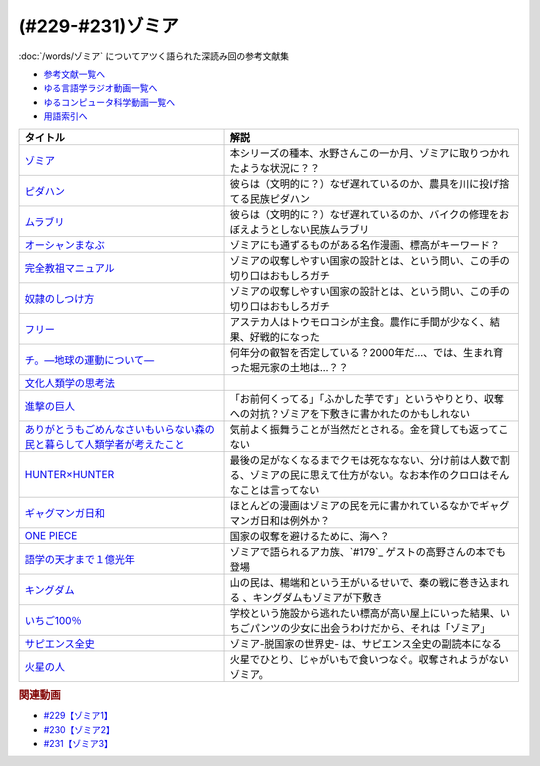 .. _ゾミア参考文献:

.. :ref:`参考文献:ゾミア <ゾミア参考文献>`

(#229-#231)ゾミア
=================================

:doc:`/words/ゾミア` についてアツく語られた深読み回の参考文献集

* `参考文献一覧へ </reference/>`_ 
* `ゆる言語学ラジオ動画一覧へ </videos/yurugengo_radio_list.html>`_ 
* `ゆるコンピュータ科学動画一覧へ </videos/yurucomputer_radio_list.html>`_ 
* `用語索引へ </genindex.html>`_ 

.. raw:: html

  <!--ゾミア--><a href="https://www.amazon.co.jp/%E3%82%BE%E3%83%9F%E3%82%A2%E2%80%95%E2%80%95-%E8%84%B1%E5%9B%BD%E5%AE%B6%E3%81%AE%E4%B8%96%E7%95%8C%E5%8F%B2-%E3%82%B8%E3%82%A7%E3%83%BC%E3%83%A0%E3%82%BA%E3%83%BBC%E3%83%BB%E3%82%B9%E3%82%B3%E3%83%83%E3%83%88/dp/4622077833?__mk_ja_JP=%E3%82%AB%E3%82%BF%E3%82%AB%E3%83%8A&crid=115ZXD2JRI4B2&keywords=%E3%82%BE%E3%83%9F%E3%82%A2&qid=1683939264&sprefix=%E3%82%BE%E3%83%9F%E3%82%A2%2Caps%2C179&sr=8-6&linkCode=li1&tag=takaoutputblo-22&linkId=fbd79ac22730fec588e96eeb096bdf93&language=ja_JP&ref_=as_li_ss_il" target="_blank"><img border="0" src="//ws-fe.amazon-adsystem.com/widgets/q?_encoding=UTF8&ASIN=4622077833&Format=_SL110_&ID=AsinImage&MarketPlace=JP&ServiceVersion=20070822&WS=1&tag=takaoutputblo-22&language=ja_JP" ></a><img src="https://ir-jp.amazon-adsystem.com/e/ir?t=takaoutputblo-22&language=ja_JP&l=li1&o=9&a=4622077833" width="1" height="1" border="0" alt="" style="border:none !important; margin:0px !important;" />
  <!--ピダハン--><a href="https://www.amazon.co.jp/%E3%83%94%E3%83%80%E3%83%8F%E3%83%B3%E2%80%95%E2%80%95-%E3%80%8C%E8%A8%80%E8%AA%9E%E6%9C%AC%E8%83%BD%E3%80%8D%E3%82%92%E8%B6%85%E3%81%88%E3%82%8B%E6%96%87%E5%8C%96%E3%81%A8%E4%B8%96%E7%95%8C%E8%A6%B3-%E3%83%80%E3%83%8B%E3%82%A8%E3%83%AB%E3%83%BBL%E3%83%BB%E3%82%A8%E3%83%B4%E3%82%A7%E3%83%AC%E3%83%83%E3%83%88/dp/4622076535?__mk_ja_JP=%E3%82%AB%E3%82%BF%E3%82%AB%E3%83%8A&crid=144WEZGMIX61S&keywords=%E3%83%94%E3%83%80%E3%83%8F%E3%83%B3&qid=1683939508&sprefix=%E3%83%94%E3%83%80%E3%83%8F%E3%83%B3%2Caps%2C143&sr=8-1&linkCode=li1&tag=takaoutputblo-22&linkId=242d06b36ed9049777b0e372902ae780&language=ja_JP&ref_=as_li_ss_il" target="_blank"><img border="0" src="//ws-fe.amazon-adsystem.com/widgets/q?_encoding=UTF8&ASIN=4622076535&Format=_SL110_&ID=AsinImage&MarketPlace=JP&ServiceVersion=20070822&WS=1&tag=takaoutputblo-22&language=ja_JP" ></a><img src="https://ir-jp.amazon-adsystem.com/e/ir?t=takaoutputblo-22&language=ja_JP&l=li1&o=9&a=4622076535" width="1" height="1" border="0" alt="" style="border:none !important; margin:0px !important;" />
  <!--ムラブリ--><a href="https://www.amazon.co.jp/%E3%83%A0%E3%83%A9%E3%83%96%E3%83%AA-%E6%96%87%E5%AD%97%E3%82%82%E6%9A%A6%E3%82%82%E6%8C%81%E3%81%9F%E3%81%AA%E3%81%84%E7%8B%A9%E7%8C%9F%E6%8E%A1%E9%9B%86%E6%B0%91%E3%81%8B%E3%82%89%E8%A8%80%E8%AA%9E%E5%AD%A6%E8%80%85%E3%81%8C%E6%95%99%E3%82%8F%E3%81%A3%E3%81%9F%E3%81%93%E3%81%A8-%E4%BC%8A%E8%97%A4-%E9%9B%84%E9%A6%AC/dp/4797674253?__mk_ja_JP=%E3%82%AB%E3%82%BF%E3%82%AB%E3%83%8A&crid=38PQ0Y3MDRP1K&keywords=%E3%83%A0%E3%83%A9%E3%83%96%E3%83%AA&qid=1683939513&sprefix=%E3%83%A0%E3%83%A9%E3%83%96%E3%83%AA%2Caps%2C159&sr=8-1&linkCode=li1&tag=takaoutputblo-22&linkId=7ce90cd07eaa3616584293cab57215e7&language=ja_JP&ref_=as_li_ss_il" target="_blank"><img border="0" src="//ws-fe.amazon-adsystem.com/widgets/q?_encoding=UTF8&ASIN=4797674253&Format=_SL110_&ID=AsinImage&MarketPlace=JP&ServiceVersion=20070822&WS=1&tag=takaoutputblo-22&language=ja_JP" ></a><img src="https://ir-jp.amazon-adsystem.com/e/ir?t=takaoutputblo-22&language=ja_JP&l=li1&o=9&a=4797674253" width="1" height="1" border="0" alt="" style="border:none !important; margin:0px !important;" />
  <!--オーシャンまなぶ--><a href="https://t-taks.com/comic/omb/?episode=1" target="_blank"><img border="0" src="https://t-taks.com/comic/omb/?episode=1" width="75"></a>
  <!--フリー--><a href="https://www.amazon.co.jp/%E3%83%95%E3%83%AA%E3%83%BC-%E2%80%95%EF%BC%9C%E7%84%A1%E6%96%99%EF%BC%9E%E3%81%8B%E3%82%89%E3%81%8A%E9%87%91%E3%82%92%E7%94%9F%E3%81%BF%E3%81%A0%E3%81%99%E6%96%B0%E6%88%A6%E7%95%A5-%E3%82%AF%E3%83%AA%E3%82%B9%E3%83%BB-%E3%82%A2%E3%83%B3%E3%83%80%E3%83%BC%E3%82%BD%E3%83%B3-ebook/dp/B009UVJQMS?__mk_ja_JP=%E3%82%AB%E3%82%BF%E3%82%AB%E3%83%8A&crid=3MV485T2BZ7YE&keywords=%EF%BC%9C%E7%84%A1%E6%96%99%EF%BC%9E%E3%81%8B%E3%82%89%E3%81%8A%E9%87%91%E3%82%92%E7%94%9F%E3%81%BF%E5%87%BA%E3%81%99%E6%96%B0%E6%88%A6%E7%95%A5&qid=1683946596&sprefix=%E7%84%A1%E6%96%99+%E3%81%8B%E3%82%89%E3%81%8A%E9%87%91%E3%82%92%E7%94%9F%E3%81%BF%E5%87%BA%E3%81%99%E6%96%B0%E6%88%A6%E7%95%A5%2Caps%2C153&sr=8-1&linkCode=li1&tag=takaoutputblo-22&linkId=1fc8c7c55ed9bd25775d6e4a80e884fd&language=ja_JP&ref_=as_li_ss_il" target="_blank"><img border="0" src="//ws-fe.amazon-adsystem.com/widgets/q?_encoding=UTF8&ASIN=B009UVJQMS&Format=_SL110_&ID=AsinImage&MarketPlace=JP&ServiceVersion=20070822&WS=1&tag=takaoutputblo-22&language=ja_JP" ></a><img src="https://ir-jp.amazon-adsystem.com/e/ir?t=takaoutputblo-22&language=ja_JP&l=li1&o=9&a=B009UVJQMS" width="1" height="1" border="0" alt="" style="border:none !important; margin:0px !important;" />
  <!--文化人類学の思考法--><a href="https://www.amazon.co.jp/%E6%96%87%E5%8C%96%E4%BA%BA%E9%A1%9E%E5%AD%A6%E3%81%AE%E6%80%9D%E8%80%83%E6%B3%95-%E6%9D%BE%E6%9D%91-%E5%9C%AD%E4%B8%80%E9%83%8E/dp/479071733X?__mk_ja_JP=%E3%82%AB%E3%82%BF%E3%82%AB%E3%83%8A&crid=ZEI56VCXTQX1&keywords=%E6%96%87%E5%8C%96%E4%BA%BA%E9%A1%9E%E5%AD%A6%E3%81%AE%E6%80%9D%E8%80%83%E6%B3%95&qid=1683946735&sprefix=%E6%96%87%E5%8C%96%E4%BA%BA%E9%A1%9E%E5%AD%A6%E3%81%AE%E6%80%9D%E8%80%83%E6%B3%95+%2Caps%2C154&sr=8-1&linkCode=li1&tag=takaoutputblo-22&linkId=9828ff697082ab5a53464cd9622327df&language=ja_JP&ref_=as_li_ss_il" target="_blank"><img border="0" src="//ws-fe.amazon-adsystem.com/widgets/q?_encoding=UTF8&ASIN=479071733X&Format=_SL110_&ID=AsinImage&MarketPlace=JP&ServiceVersion=20070822&WS=1&tag=takaoutputblo-22&language=ja_JP" ></a><img src="https://ir-jp.amazon-adsystem.com/e/ir?t=takaoutputblo-22&language=ja_JP&l=li1&o=9&a=479071733X" width="1" height="1" border="0" alt="" style="border:none !important; margin:0px !important;" />
  <!--完全教祖マニュアル--><a href="https://www.amazon.co.jp/%E5%AE%8C%E5%85%A8%E6%95%99%E7%A5%96%E3%83%9E%E3%83%8B%E3%83%A5%E3%82%A2%E3%83%AB-%E3%81%A1%E3%81%8F%E3%81%BE%E6%96%B0%E6%9B%B8-%E6%9E%B6%E7%A5%9E%E6%81%AD%E4%BB%8B-ebook/dp/B01IT5TZBM?__mk_ja_JP=%E3%82%AB%E3%82%BF%E3%82%AB%E3%83%8A&crid=32FML8CSW6SOV&keywords=%E5%AE%8C%E5%85%A8%E6%95%99%E7%A5%96%E3%83%9E%E3%83%8B%E3%83%A5%E3%82%A2%E3%83%AB&qid=1683946832&sprefix=%E5%AE%8C%E5%85%A8%E6%95%99%E7%A5%96%E3%83%9E%E3%83%8B%E3%83%A5%E3%82%A2%E3%83%AB%2Caps%2C160&sr=8-1&linkCode=li1&tag=takaoutputblo-22&linkId=445fb4457ecaae1ba57ba1873e1b9bf6&language=ja_JP&ref_=as_li_ss_il" target="_blank"><img border="0" src="//ws-fe.amazon-adsystem.com/widgets/q?_encoding=UTF8&ASIN=B01IT5TZBM&Format=_SL110_&ID=AsinImage&MarketPlace=JP&ServiceVersion=20070822&WS=1&tag=takaoutputblo-22&language=ja_JP" ></a><img src="https://ir-jp.amazon-adsystem.com/e/ir?t=takaoutputblo-22&language=ja_JP&l=li1&o=9&a=B01IT5TZBM" width="1" height="1" border="0" alt="" style="border:none !important; margin:0px !important;" />
  <!--奴隷のしつけ方--><a href="https://www.amazon.co.jp/%E5%A5%B4%E9%9A%B7%E3%81%AE%E3%81%97%E3%81%A4%E3%81%91%E6%96%B9-%E3%82%B8%E3%82%A7%E3%83%AA%E3%83%BC%E3%83%BB%E3%83%88%E3%83%8A%E3%83%BC-%E3%83%9E%E3%83%AB%E3%82%AF%E3%82%B9%E3%83%BB%E3%82%B7%E3%83%89%E3%83%8B%E3%82%A6%E3%82%B9%E3%83%BB%E3%83%95%E3%82%A1%E3%83%AB%E3%82%AF%E3%82%B9-ebook/dp/B01DM0NEKM?__mk_ja_JP=%E3%82%AB%E3%82%BF%E3%82%AB%E3%83%8A&crid=16SPS1X0W5NYD&keywords=%E5%A5%B4%E9%9A%B7%E3%81%AE%E3%81%97%E3%81%A4%E3%81%91%E6%96%B9&qid=1683946958&sprefix=%E5%A5%B4%E9%9A%B7%E3%81%AE%E3%81%97%E3%81%A4%E3%81%91%E6%96%B9%2Caps%2C160&sr=8-1&linkCode=li1&tag=takaoutputblo-22&linkId=cee9b43c9149448006d6562e6aef285a&language=ja_JP&ref_=as_li_ss_il" target="_blank"><img border="0" src="//ws-fe.amazon-adsystem.com/widgets/q?_encoding=UTF8&ASIN=B01DM0NEKM&Format=_SL110_&ID=AsinImage&MarketPlace=JP&ServiceVersion=20070822&WS=1&tag=takaoutputblo-22&language=ja_JP" ></a><img src="https://ir-jp.amazon-adsystem.com/e/ir?t=takaoutputblo-22&language=ja_JP&l=li1&o=9&a=B01DM0NEKM" width="1" height="1" border="0" alt="" style="border:none !important; margin:0px !important;" />
  <!--チ。―地球の運動について―--><a href="https://www.amazon.co.jp/%E3%83%81%E3%80%82%E2%80%95%E5%9C%B0%E7%90%83%E3%81%AE%E9%81%8B%E5%8B%95%E3%81%AB%E3%81%A4%E3%81%84%E3%81%A6%E2%80%95%EF%BC%88%EF%BC%91%EF%BC%89-%E3%83%93%E3%83%83%E3%82%B0%E3%82%B3%E3%83%9F%E3%83%83%E3%82%AF%E3%82%B9-%E9%AD%9A%E8%B1%8A-ebook/dp/B08P5GG18C?__mk_ja_JP=%E3%82%AB%E3%82%BF%E3%82%AB%E3%83%8A&crid=7WQC1R1HD1GM&keywords=%E3%83%81%E3%80%82&qid=1683947010&sprefix=%E3%83%81+%2Caps%2C167&sr=8-1&linkCode=li1&tag=takaoutputblo-22&linkId=370162f2d6b6ca7eae54617082c9f5a7&language=ja_JP&ref_=as_li_ss_il" target="_blank"><img border="0" src="//ws-fe.amazon-adsystem.com/widgets/q?_encoding=UTF8&ASIN=B08P5GG18C&Format=_SL110_&ID=AsinImage&MarketPlace=JP&ServiceVersion=20070822&WS=1&tag=takaoutputblo-22&language=ja_JP" ></a><img src="https://ir-jp.amazon-adsystem.com/e/ir?t=takaoutputblo-22&language=ja_JP&l=li1&o=9&a=B08P5GG18C" width="1" height="1" border="0" alt="" style="border:none !important; margin:0px !important;" />
  <!--進撃の巨人--><a href="https://www.amazon.co.jp/%E9%80%B2%E6%92%83%E3%81%AE%E5%B7%A8%E4%BA%BA%EF%BC%88%EF%BC%91%EF%BC%89-%E9%80%B1%E5%88%8A%E5%B0%91%E5%B9%B4%E3%83%9E%E3%82%AC%E3%82%B8%E3%83%B3%E3%82%B3%E3%83%9F%E3%83%83%E3%82%AF%E3%82%B9-%E8%AB%AB%E5%B1%B1%E5%89%B5-ebook/dp/B009KYC6S6?__mk_ja_JP=%E3%82%AB%E3%82%BF%E3%82%AB%E3%83%8A&crid=KKOXAYSTZ9AD&keywords=%E9%80%B2%E6%92%83%E3%81%AE%E5%B7%A8%E4%BA%BA&qid=1684243409&sprefix=%E9%80%B2%E6%92%83%E3%81%AE%E5%B7%A8%E4%BA%BA%2Caps%2C867&sr=8-9&linkCode=li1&tag=takaoutputblo-22&linkId=f9961ccee3eeb570e26422dd4df278d6&language=ja_JP&ref_=as_li_ss_il" target="_blank"><img border="0" src="//ws-fe.amazon-adsystem.com/widgets/q?_encoding=UTF8&ASIN=B009KYC6S6&Format=_SL110_&ID=AsinImage&MarketPlace=JP&ServiceVersion=20070822&WS=1&tag=takaoutputblo-22&language=ja_JP" ></a><img src="https://ir-jp.amazon-adsystem.com/e/ir?t=takaoutputblo-22&language=ja_JP&l=li1&o=9&a=B009KYC6S6" width="1" height="1" border="0" alt="" style="border:none !important; margin:0px !important;" />
  <!--ありがとうもごめんなさいもいらない森の民と暮らして人類学者が考えたこと--><a href="https://www.amazon.co.jp/%E3%81%82%E3%82%8A%E3%81%8C%E3%81%A8%E3%81%86%E3%82%82%E3%81%94%E3%82%81%E3%82%93%E3%81%AA%E3%81%95%E3%81%84%E3%82%82%E3%81%84%E3%82%89%E3%81%AA%E3%81%84%E6%A3%AE%E3%81%AE%E6%B0%91%E3%81%A8%E6%9A%AE%E3%82%89%E3%81%97%E3%81%A6%E4%BA%BA%E9%A1%9E%E5%AD%A6%E8%80%85%E3%81%8C%E8%80%83%E3%81%88%E3%81%9F%E3%81%93%E3%81%A8-%E5%A5%A5%E9%87%8E-%E5%85%8B%E5%B7%B3/dp/4750515329?__mk_ja_JP=%E3%82%AB%E3%82%BF%E3%82%AB%E3%83%8A&crid=2SSMDG4BAHB1O&keywords=%E3%81%82%E3%82%8A%E3%81%8C%E3%81%A8%E3%81%86%E3%82%82%E3%81%94%E3%82%81%E3%82%93%E3%81%AA%E3%81%95%E3%81%84%E3%82%82%E3%81%84%E3%82%89%E3%81%AA%E3%81%84%E6%A3%AE%E3%81%AE%E6%B0%91%E3%81%A8%E6%9A%AE%E3%82%89%E3%81%97%E3%81%A6%E4%BA%BA%E9%A1%9E%E5%AD%A6%E8%80%85%E3%81%8C%E8%80%83%E3%81%88%E3%81%9F%E3%81%93%E3%81%A8&qid=1684243632&sprefix=%E3%81%82%E3%82%8A%E3%81%8C%E3%81%A8%E3%81%86%E3%82%82%E3%81%94%E3%82%81%E3%82%93%E3%81%AA%E3%81%95%E3%81%84%E3%82%82%E3%81%84%E3%82%89%E3%81%AA%E3%81%84%E6%A3%AE%E3%81%AE%E6%B0%91%E3%81%A8%E6%9A%AE%E3%82%89%E3%81%97%E3%81%A6%E4%BA%BA%E9%A1%9E%E5%AD%A6%E8%80%85%E3%81%8C%E8%80%83%E3%81%88%E3%81%9F%E3%81%93%E3%81%A8%2Caps%2C184&sr=8-1&linkCode=li1&tag=takaoutputblo-22&linkId=c4bcfaacde58940a33bd422a41cdfedc&language=ja_JP&ref_=as_li_ss_il" target="_blank"><img border="0" src="//ws-fe.amazon-adsystem.com/widgets/q?_encoding=UTF8&ASIN=4750515329&Format=_SL110_&ID=AsinImage&MarketPlace=JP&ServiceVersion=20070822&WS=1&tag=takaoutputblo-22&language=ja_JP" ></a><img src="https://ir-jp.amazon-adsystem.com/e/ir?t=takaoutputblo-22&language=ja_JP&l=li1&o=9&a=4750515329" width="1" height="1" border="0" alt="" style="border:none !important; margin:0px !important;" />
  <!--HUNTER×HUNTER--><a href="https://www.amazon.co.jp/HUNTER%C3%97HUNTER-%E3%83%A2%E3%83%8E%E3%82%AF%E3%83%AD%E7%89%88-1-%E3%82%B8%E3%83%A3%E3%83%B3%E3%83%97%E3%82%B3%E3%83%9F%E3%83%83%E3%82%AF%E3%82%B9DIGITAL-%E5%86%A8%E6%A8%AB%E7%BE%A9%E5%8D%9A-ebook/dp/B00AENH12S?__mk_ja_JP=%E3%82%AB%E3%82%BF%E3%82%AB%E3%83%8A&crid=X5QF1QHMM0AS&keywords=%E3%83%8F%E3%83%B3%E3%82%BF%E3%83%BC%E3%83%8F%E3%83%B3%E3%82%BF%E3%83%BC&qid=1684243759&sprefix=%E3%83%8F%E3%83%B3%E3%82%BF%E3%83%BC%E3%83%8F%E3%83%B3%E3%82%BF%E3%83%BC%2Caps%2C170&sr=8-3&linkCode=li1&tag=takaoutputblo-22&linkId=e7c3a3d971b3559495f3502d83ac524c&language=ja_JP&ref_=as_li_ss_il" target="_blank"><img border="0" src="//ws-fe.amazon-adsystem.com/widgets/q?_encoding=UTF8&ASIN=B00AENH12S&Format=_SL110_&ID=AsinImage&MarketPlace=JP&ServiceVersion=20070822&WS=1&tag=takaoutputblo-22&language=ja_JP" ></a><img src="https://ir-jp.amazon-adsystem.com/e/ir?t=takaoutputblo-22&language=ja_JP&l=li1&o=9&a=B00AENH12S" width="1" height="1" border="0" alt="" style="border:none !important; margin:0px !important;" />
  <!--ギャグマンガ日和--><a href="https://www.amazon.co.jp/%E5%A2%97%E7%94%B0%E3%81%93%E3%81%86%E3%81%99%E3%81%91%E5%8A%87%E5%A0%B4-%E3%82%AE%E3%83%A3%E3%82%B0%E3%83%9E%E3%83%B3%E3%82%AC%E6%97%A5%E5%92%8C-1-%E3%82%B8%E3%83%A3%E3%83%B3%E3%83%97%E3%82%B3%E3%83%9F%E3%83%83%E3%82%AF%E3%82%B9DIGITAL-%E5%A2%97%E7%94%B0%E3%81%93%E3%81%86%E3%81%99%E3%81%91-ebook/dp/B009PL817E?__mk_ja_JP=%E3%82%AB%E3%82%BF%E3%82%AB%E3%83%8A&crid=PMIWXFR8IF12&keywords=%E3%82%AE%E3%83%A3%E3%82%B0%E3%83%9E%E3%83%B3%E3%82%AC%E6%97%A5%E5%92%8C&qid=1684243917&sprefix=%E3%82%AE%E3%83%A3%E3%82%B0%E3%83%9E%E3%83%B3%E3%82%AC%E6%97%A5%E5%92%8C%2Caps%2C159&sr=8-5&linkCode=li1&tag=takaoutputblo-22&linkId=00eed8ba04ec5d881aa592440817e491&language=ja_JP&ref_=as_li_ss_il" target="_blank"><img border="0" src="//ws-fe.amazon-adsystem.com/widgets/q?_encoding=UTF8&ASIN=B009PL817E&Format=_SL110_&ID=AsinImage&MarketPlace=JP&ServiceVersion=20070822&WS=1&tag=takaoutputblo-22&language=ja_JP" ></a><img src="https://ir-jp.amazon-adsystem.com/e/ir?t=takaoutputblo-22&language=ja_JP&l=li1&o=9&a=B009PL817E" width="1" height="1" border="0" alt="" style="border:none !important; margin:0px !important;" />
  <!--ONE PIECE--><a href="https://www.amazon.co.jp/ONE-PIECE-%E3%83%A2%E3%83%8E%E3%82%AF%E3%83%AD%E7%89%88-1-%E3%82%B8%E3%83%A3%E3%83%B3%E3%83%97%E3%82%B3%E3%83%9F%E3%83%83%E3%82%AF%E3%82%B9DIGITAL-ebook/dp/B009GZK2YE?__mk_ja_JP=%E3%82%AB%E3%82%BF%E3%82%AB%E3%83%8A&crid=2QPCM1TO3665V&keywords=%E3%83%9E%E3%83%B3%E3%82%AC+%E3%83%AF%E3%83%B3%E3%83%94%E3%83%BC%E3%82%B9&qid=1684244052&sprefix=%E3%83%9E%E3%83%B3%E3%82%AC%E3%83%AF%E3%83%B3%E3%83%94%E3%83%BC%E3%82%B9%2Caps%2C173&sr=8-9&linkCode=li1&tag=takaoutputblo-22&linkId=ae3d3a4b4c4795c392d31865e4a15ebb&language=ja_JP&ref_=as_li_ss_il" target="_blank"><img border="0" src="//ws-fe.amazon-adsystem.com/widgets/q?_encoding=UTF8&ASIN=B009GZK2YE&Format=_SL110_&ID=AsinImage&MarketPlace=JP&ServiceVersion=20070822&WS=1&tag=takaoutputblo-22&language=ja_JP" ></a><img src="https://ir-jp.amazon-adsystem.com/e/ir?t=takaoutputblo-22&language=ja_JP&l=li1&o=9&a=B009GZK2YE" width="1" height="1" border="0" alt="" style="border:none !important; margin:0px !important;" />
  <!--語学の天才まで１億光年--><a href="https://www.amazon.co.jp/%E8%AA%9E%E5%AD%A6%E3%81%AE%E5%A4%A9%E6%89%8D%E3%81%BE%E3%81%A7%EF%BC%91%E5%84%84%E5%85%89%E5%B9%B4%EF%BC%88%E9%9B%86%E8%8B%B1%E7%A4%BE%E3%82%A4%E3%83%B3%E3%82%BF%E3%83%BC%E3%83%8A%E3%82%B7%E3%83%A7%E3%83%8A%E3%83%AB%EF%BC%89-%E9%AB%98%E9%87%8E%E7%A7%80%E8%A1%8C-ebook/dp/B0BJQCXWX1?__mk_ja_JP=%E3%82%AB%E3%82%BF%E3%82%AB%E3%83%8A&crid=10KIUADIJCRCS&keywords=%E8%AA%9E%E5%AD%A6%E3%81%AE%E5%A4%A9%E6%89%8D%E3%81%BE%E3%81%A7%E4%B8%80%E5%84%84%E5%85%89%E5%B9%B4&qid=1684244216&sprefix=%E8%AA%9E%E5%AD%A6%E3%81%AE%E5%A4%A9%E6%89%8D%E3%81%BE%E3%81%A7%E4%B8%80%E5%84%84%E5%85%89%E5%B9%B4%2Caps%2C184&sr=8-1&linkCode=li1&tag=takaoutputblo-22&linkId=9978fdc68b8eeea68245c2a0d87decaf&language=ja_JP&ref_=as_li_ss_il" target="_blank"><img border="0" src="//ws-fe.amazon-adsystem.com/widgets/q?_encoding=UTF8&ASIN=B0BJQCXWX1&Format=_SL110_&ID=AsinImage&MarketPlace=JP&ServiceVersion=20070822&WS=1&tag=takaoutputblo-22&language=ja_JP" ></a><img src="https://ir-jp.amazon-adsystem.com/e/ir?t=takaoutputblo-22&language=ja_JP&l=li1&o=9&a=B0BJQCXWX1" width="1" height="1" border="0" alt="" style="border:none !important; margin:0px !important;" />
  <!--キングダム--><a href="https://www.amazon.co.jp/%E3%82%AD%E3%83%B3%E3%82%B0%E3%83%80%E3%83%A0-1-%E3%83%A4%E3%83%B3%E3%82%B0%E3%82%B8%E3%83%A3%E3%83%B3%E3%83%97%E3%82%B3%E3%83%9F%E3%83%83%E3%82%AF%E3%82%B9DIGITAL-%E5%8E%9F%E6%B3%B0%E4%B9%85-ebook/dp/B009LHBVQ0?__mk_ja_JP=%E3%82%AB%E3%82%BF%E3%82%AB%E3%83%8A&crid=3JKZOTR41TUP&keywords=%E3%82%AD%E3%83%B3%E3%82%B0%E3%83%80%E3%83%A0&qid=1684244523&sprefix=%E3%82%AD%E3%83%B3%E3%82%B0%E3%83%80%E3%83%A0%2Caps%2C167&sr=8-7&linkCode=li1&tag=takaoutputblo-22&linkId=ec0ed4354572b6a6caa64b5fb63227d0&language=ja_JP&ref_=as_li_ss_il" target="_blank"><img border="0" src="//ws-fe.amazon-adsystem.com/widgets/q?_encoding=UTF8&ASIN=B009LHBVQ0&Format=_SL110_&ID=AsinImage&MarketPlace=JP&ServiceVersion=20070822&WS=1&tag=takaoutputblo-22&language=ja_JP" ></a><img src="https://ir-jp.amazon-adsystem.com/e/ir?t=takaoutputblo-22&language=ja_JP&l=li1&o=9&a=B009LHBVQ0" width="1" height="1" border="0" alt="" style="border:none !important; margin:0px !important;" />
  <!--いちご100％--><a href="https://www.amazon.co.jp/%E3%81%84%E3%81%A1%E3%81%94100%EF%BC%85-%E3%82%AB%E3%83%A9%E3%83%BC%E7%89%88-1-%E3%82%B8%E3%83%A3%E3%83%B3%E3%83%97%E3%82%B3%E3%83%9F%E3%83%83%E3%82%AF%E3%82%B9DIGITAL-%E6%B2%B3%E4%B8%8B%E6%B0%B4%E5%B8%8C-ebook/dp/B00ATLMA6C?__mk_ja_JP=%E3%82%AB%E3%82%BF%E3%82%AB%E3%83%8A&crid=24LAJUK7Z9PP0&keywords=%E3%81%84%E3%81%A1%E3%81%94100%25&qid=1684244942&sprefix=%E3%81%84%E3%81%A1%E3%81%94100+%2Caps%2C223&sr=8-1&linkCode=li1&tag=takaoutputblo-22&linkId=bfa03fd7b3e772fba8f8ab77f1199999&language=ja_JP&ref_=as_li_ss_il" target="_blank"><img border="0" src="//ws-fe.amazon-adsystem.com/widgets/q?_encoding=UTF8&ASIN=B00ATLMA6C&Format=_SL110_&ID=AsinImage&MarketPlace=JP&ServiceVersion=20070822&WS=1&tag=takaoutputblo-22&language=ja_JP" ></a><img src="https://ir-jp.amazon-adsystem.com/e/ir?t=takaoutputblo-22&language=ja_JP&l=li1&o=9&a=B00ATLMA6C" width="1" height="1" border="0" alt="" style="border:none !important; margin:0px !important;" />
  <!--サピエンス全史--><a href="https://www.amazon.co.jp/%E3%82%B5%E3%83%94%E3%82%A8%E3%83%B3%E3%82%B9%E5%85%A8%E5%8F%B2-%E4%B8%8A-%E6%96%87%E6%98%8E%E3%81%AE%E6%A7%8B%E9%80%A0%E3%81%A8%E4%BA%BA%E9%A1%9E%E3%81%AE%E5%B9%B8%E7%A6%8F-%E3%83%A6%E3%83%B4%E3%82%A1%E3%83%AB%E3%83%BB%E3%83%8E%E3%82%A2%E3%83%BB%E3%83%8F%E3%83%A9%E3%83%AA/dp/430922671X?__mk_ja_JP=%E3%82%AB%E3%82%BF%E3%82%AB%E3%83%8A&crid=2BZQ0EKL80ORF&keywords=%E3%82%B5%E3%83%94%E3%82%A8%E3%83%B3%E3%82%B9%E5%85%A8%E5%8F%B2&qid=1684556564&sprefix=%E3%82%B5%E3%83%94%E3%82%A8%E3%83%B3%E3%82%B9%E5%85%A8%E5%8F%B2%2Caps%2C364&sr=8-1&linkCode=li1&tag=takaoutputblo-22&linkId=4762e99b007d0efe545e69640788d1c9&language=ja_JP&ref_=as_li_ss_il" target="_blank"><img border="0" src="//ws-fe.amazon-adsystem.com/widgets/q?_encoding=UTF8&ASIN=430922671X&Format=_SL110_&ID=AsinImage&MarketPlace=JP&ServiceVersion=20070822&WS=1&tag=takaoutputblo-22&language=ja_JP" ></a><img src="https://ir-jp.amazon-adsystem.com/e/ir?t=takaoutputblo-22&language=ja_JP&l=li1&o=9&a=430922671X" width="1" height="1" border="0" alt="" style="border:none !important; margin:0px !important;" />
  <!--火星の人--><a href="https://www.amazon.co.jp/%E7%81%AB%E6%98%9F%E3%81%AE%E4%BA%BA%E3%80%94%E6%96%B0%E7%89%88%E3%80%95-%E4%B8%8A-%E3%83%8F%E3%83%A4%E3%82%AB%E3%83%AF%E6%96%87%E5%BA%ABSF-%E3%82%A2%E3%83%B3%E3%83%87%E3%82%A3-%E3%82%A6%E3%82%A3%E3%82%A2%E3%83%BC-ebook/dp/B09V53MNNK?__mk_ja_JP=%E3%82%AB%E3%82%BF%E3%82%AB%E3%83%8A&crid=2JDLI0MVSEC9P&keywords=%E7%81%AB%E6%98%9F%E3%81%AE%E4%BA%BA&qid=1684556620&sprefix=%E7%81%AB%E6%98%9F%E3%81%AE%E4%BA%BA%2Caps%2C160&sr=8-1&linkCode=li1&tag=takaoutputblo-22&linkId=d4257fbfab8579d617c086c675c418de&language=ja_JP&ref_=as_li_ss_il" target="_blank"><img border="0" src="//ws-fe.amazon-adsystem.com/widgets/q?_encoding=UTF8&ASIN=B09V53MNNK&Format=_SL110_&ID=AsinImage&MarketPlace=JP&ServiceVersion=20070822&WS=1&tag=takaoutputblo-22&language=ja_JP" ></a><img src="https://ir-jp.amazon-adsystem.com/e/ir?t=takaoutputblo-22&language=ja_JP&l=li1&o=9&a=B09V53MNNK" width="1" height="1" border="0" alt="" style="border:none !important; margin:0px !important;" />

+---------------------------------------------------------------------------+------------------------------------------------------------------------------------------------------------------------------------+
|                                 タイトル                                  |                                                                解説                                                                |
+===========================================================================+====================================================================================================================================+
| `ゾミア`_                                                                 | 本シリーズの種本、水野さんこの一か月、ゾミアに取りつかれたような状況に？？                                                         |
+---------------------------------------------------------------------------+------------------------------------------------------------------------------------------------------------------------------------+
| `ピダハン`_                                                               | 彼らは（文明的に？）なぜ遅れているのか、農具を川に投げ捨てる民族ピダハン                                                           |
+---------------------------------------------------------------------------+------------------------------------------------------------------------------------------------------------------------------------+
| `ムラブリ`_                                                               | 彼らは（文明的に？）なぜ遅れているのか、バイクの修理をおぼえようとしない民族ムラブリ                                               |
+---------------------------------------------------------------------------+------------------------------------------------------------------------------------------------------------------------------------+
| `オーシャンまなぶ`_                                                       | ゾミアにも通ずるものがある名作漫画、標高がキーワード？                                                                             |
+---------------------------------------------------------------------------+------------------------------------------------------------------------------------------------------------------------------------+
| `完全教祖マニュアル`_                                                     | ゾミアの収奪しやすい国家の設計とは、という問い、この手の切り口はおもしろガチ                                                       |
+---------------------------------------------------------------------------+------------------------------------------------------------------------------------------------------------------------------------+
| `奴隷のしつけ方`_                                                         | ゾミアの収奪しやすい国家の設計とは、という問い、この手の切り口はおもしろガチ                                                       |
+---------------------------------------------------------------------------+------------------------------------------------------------------------------------------------------------------------------------+
| `フリー`_                                                                 | アステカ人はトウモロコシが主食。農作に手間が少なく、結果、好戦的になった                                                           |
+---------------------------------------------------------------------------+------------------------------------------------------------------------------------------------------------------------------------+
| `チ。―地球の運動について―`_                                               | 何年分の叡智を否定している？2000年だ…、では、生まれ育った堀元家の土地は…？？                                                       |
+---------------------------------------------------------------------------+------------------------------------------------------------------------------------------------------------------------------------+
| `文化人類学の思考法`_                                                     |                                                                                                                                    |
+---------------------------------------------------------------------------+------------------------------------------------------------------------------------------------------------------------------------+
| `進撃の巨人`_                                                             | 「お前何くってる」「ふかした芋です」というやりとり、収奪への対抗？ゾミアを下敷きに書かれたのかもしれない                           |
+---------------------------------------------------------------------------+------------------------------------------------------------------------------------------------------------------------------------+
| `ありがとうもごめんなさいもいらない森の民と暮らして人類学者が考えたこと`_ | 気前よく振舞うことが当然だとされる。金を貸しても返ってこない                                                                       |
+---------------------------------------------------------------------------+------------------------------------------------------------------------------------------------------------------------------------+
| `HUNTER×HUNTER`_                                                          | 最後の足がなくなるまでクモは死ななない、分け前は人数で割る、ゾミアの民に思えて仕方がない。なお本作のクロロはそんなことは言ってない |
+---------------------------------------------------------------------------+------------------------------------------------------------------------------------------------------------------------------------+
| `ギャグマンガ日和`_                                                       | ほとんどの漫画はゾミアの民を元に書かれているなかでギャグマンガ日和は例外か？                                                       |
+---------------------------------------------------------------------------+------------------------------------------------------------------------------------------------------------------------------------+
| `ONE PIECE`_                                                              | 国家の収奪を避けるために、海へ？                                                                                                   |
+---------------------------------------------------------------------------+------------------------------------------------------------------------------------------------------------------------------------+
| `語学の天才まで１億光年`_                                                 | ゾミアで語られるアカ族、`#179`_ ゲストの高野さんの本でも登場                                                                       |
+---------------------------------------------------------------------------+------------------------------------------------------------------------------------------------------------------------------------+
| `キングダム`_                                                             | 山の民は、楊端和という王がいるせいで、秦の戦に巻き込まれる 、キングダムもゾミアが下敷き                                            |
+---------------------------------------------------------------------------+------------------------------------------------------------------------------------------------------------------------------------+
| `いちご100％`_                                                            | 学校という施設から逃れたい標高が高い屋上にいった結果、いちごパンツの少女に出会うわけだから、それは「ゾミア」                       |
+---------------------------------------------------------------------------+------------------------------------------------------------------------------------------------------------------------------------+
| `サピエンス全史`_                                                         | ゾミア-脱国家の世界史- は、サピエンス全史の副読本になる                                                                            |
+---------------------------------------------------------------------------+------------------------------------------------------------------------------------------------------------------------------------+
| `火星の人`_                                                               | 火星でひとり、じゃがいもで食いつなぐ。収奪されようがないゾミア。                                                                   |
+---------------------------------------------------------------------------+------------------------------------------------------------------------------------------------------------------------------------+
.. _火星の人: https://amzn.to/3OJAvTR
.. _サピエンス全史: https://amzn.to/3BEUYkS
.. _いちご100％: https://amzn.to/3MybBVH
.. _キングダム: https://amzn.to/4538D2A
.. _語学の天才まで１億光年: https://amzn.to/3BrYTRY
.. _179: https://youtu.be/QYJgtpVVu-I
.. _ONE PIECE: https://amzn.to/3o8ClCw
.. _ギャグマンガ日和: https://amzn.to/42Yj0CN
.. _HUNTER×HUNTER: https://amzn.to/4320idQ
.. _ありがとうもごめんなさいもいらない森の民と暮らして人類学者が考えたこと: https://amzn.to/3pOUohx

.. _進撃の巨人: https://amzn.to/42DX5B3

.. _チ。―地球の運動について―: https://amzn.to/3BmUsrq
.. _奴隷のしつけ方: https://amzn.to/44VtJ2M
.. _完全教祖マニュアル: https://amzn.to/3W1s9bz
.. _文化人類学の思考法: https://amzn.to/3O7cQfI
.. _フリー: https://amzn.to/3BjbNBI
.. _オーシャンまなぶ: https://t-taks.com/comic/omb/?episode=1

.. _ムラブリ: https://amzn.to/3pwcpkJ
.. _ピダハン: https://amzn.to/42QVfMZ
.. _ゾミア: https://amzn.to/42VArUN

.. rubric:: 関連動画

* `#229【ゾミア1】`_
* `#230【ゾミア2】`_
* `#231【ゾミア3】`_

.. _#229【ゾミア1】: https://www.youtube.com/watch?v=qHLU49TApZM
.. _#230【ゾミア2】: https://www.youtube.com/watch?v=uBQmbyc2Jv4
.. _#231【ゾミア3】: https://www.youtube.com/watch?v=_TZjEBosTD8